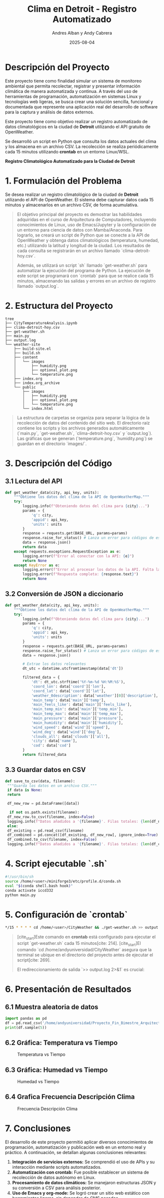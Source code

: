 #+TITLE: Clima en Detroit - Registro Automatizado
#+AUTHOR: Andres Alban y Andy Cabrera
#+DATE: 2025-08-04
#+OPTIONS: toc:nil num:nil
#+HTML_HEAD: <link rel="stylesheet" href="https://cdn.simplecss.org/simple.min.css" />

* Descripción del Proyecto
Este proyecto tiene como finalidad simular un sistema de monitoreo ambiental que permita recolectar, registrar y presentar información climática de manera automatizada y continua. A través del uso de herramientas de programación, automatización en sistemas Linux y tecnologías web ligeras, se busca crear una solución sencilla, funcional y documentada que represente una aplicación real del desarrollo de software para la captura y análisis de datos externos.

Este proyecto tiene como objetivo realizar un registro automatizado de datos climatológicos en la ciudad de *Detroit* utilizando el API gratuito de OpenWeather.

Se desarrolló un script en Python que consulta los datos actuales del clima y los almacena en un archivo CSV. La recolección se realiza periódicamente cada 15 minutos utilizando *crontab* en un entorno Linux/WSL.

#+BEGIN_CENTER
*Registro Climatológico Automatizado para la Ciudad de Detroit*
#+END_CENTER

* 1. Formulación del Problema

Se desea realizar un registro climatológico de la ciudad de *Detroit* utilizando el API de OpenWeather. El sistema debe capturar datos cada 15 minutos y almacenarlos en un archivo CSV, de forma acumulativa.

#+BEGIN_QUOTE
El objetivo principal del proyecto es demostrar las habilidades adquiridas en el curso de Arquitectura de Computadores, incluyendo conocimientos de Linux, uso de Emacs/Jupyter y la configuración de un entorno para ciencia de datos con Mamba/Anaconda. Para lograrlo, se creará un script de Python que se conecte a la API de OpenWeather y obtenga datos climatológicos (temperatura, humedad, etc.) utilizando la latitud y longitud de la ciudad. Los resultados de cada consulta se registrarán en un archivo llamado `clima-detroit-hoy.csv`.

Además, se utilizará un script `sh` llamado `get-weather.sh` para automatizar la ejecución del programa de Python. La ejecución de este script se programará con `crontab` para que se realice cada 15 minutos, almacenando las salidas y errores en un archivo de registro llamado `output.log`.
#+END_QUOTE

* 2. Estructura del Proyecto

#+BEGIN_SRC shell
tree
├── CityTemperatureAnalysis.ipynb
├── clima-detroit-hoy.csv
├── get-weather.sh
├── main.py
├── output.log
└── weather-site
    ├── build-site.el
    ├── build.sh
    ├── content
    │   └── images
    │       ├── humidity.png
    │       ├── optional_plot.png
    │       └── temperature.png
    ├── index.org
    ├── index.org_archive
    └── public
        ├── images
        │   ├── humidity.png
        │   ├── optional_plot.png
        │   └── temperature.png
        └── index.html
#+END_SRC

#+BEGIN_QUOTE
La estructura de carpetas se organiza para separar la lógica de la recolección de datos del contenido del sitio web. El directorio raíz contiene los scripts y los archivos generados automáticamente (`main.py`, `get-weather.sh`, `clima-detroit-hoy.csv` y `output.log`). Las gráficas que se generan (`temperature.png`, `humidity.png`) se guardan en el directorio `images/`.
#+END_QUOTE

* 3. Descripción del Código

** 3.1 Lectura del API

#+BEGIN_SRC python
def get_weather_data(city, api_key, units):
    """Obtiene los datos del clima de la API de OpenWeatherMap."""
    try:
        logging.info(f"Obteniendo datos del clima para {city}...")
        params = {
            'q': city,
            'appid': api_key,
            'units': units
        }
        response = requests.get(BASE_URL, params=params)
        response.raise_for_status() # Lanza un error para códigos de estado HTTP 4xx/5xx
        data = response.json()
        return data
    except requests.exceptions.RequestException as e:
        logging.error(f"Error al conectar con la API: {e}")
        return None
    except KeyError as e:
        logging.error(f"Error al procesar los datos de la API. Falta la clave: {e}")
        logging.error(f"Respuesta completa: {response.text}")
        return None
#+END_SRC

** 3.2 Conversión de JSON a diccionario

#+BEGIN_SRC python
def get_weather_data(city, api_key, units):
    """Obtiene los datos del clima de la API de OpenWeatherMap."""
    try:
        logging.info(f"Obteniendo datos del clima para {city}...")
        params = {
            'q': city,
            'appid': api_key,
            'units': units
        }
        response = requests.get(BASE_URL, params=params)
        response.raise_for_status() # Lanza un error para códigos de estado HTTP 4xx/5xx
        data = response.json()

        # Extrae los datos relevantes
        dt_utc = datetime.utcfromtimestamp(data['dt'])

        filtered_data = {
            'dt': dt_utc.strftime('%Y-%m-%d %H:%M:%S'),
            'coord_lon': data['coord']['lon'],
            'coord_lat': data['coord']['lat'],
            'weather_0description': data['weather'][0]['description'],
            'main_temp': data['main']['temp'],
            'main_feels_like': data['main']['feels_like'],
            'main_temp_min': data['main']['temp_min'],
            'main_temp_max': data['main']['temp_max'],
            'main_pressure': data['main']['pressure'],
            'main_humidity': data['main']['humidity'],
            'wind_speed': data['wind']['speed'],
            'wind_deg': data['wind']['deg'],
            'clouds_all': data['clouds']['all'],
            'city': data['name'],
            'cod': data['cod']
        }
        return filtered_data
#+END_SRC

** 3.3 Guardar datos en CSV

#+BEGIN_SRC python
def save_to_csv(data, filename):
 """Guarda los datos en un archivo CSV."""
 if data is None:
 return

 df_new_row = pd.DataFrame([data])

  if not os.path.exists(filename):
 df_new_row.to_csv(filename, index=False)
 logging.info(f"Datos añadidos a '{filename}'. Filas totales: {len(df_new_row)}")
 else:
 df_existing = pd.read_csv(filename)
 df_combined = pd.concat([df_existing, df_new_row], ignore_index=True)
 df_combined.to_csv(filename, index=False)
 logging.info(f"Datos añadidos a '{filename}'. Filas totales: {len(df_combined)}")
#+END_SRC

* 4. Script ejecutable `.sh`

#+BEGIN_SRC sh
#!/usr/bin/sh
source /home/<user>/miniforge3/etc/profile.d/conda.sh
eval "$(conda shell.bash hook)"
conda activate iccd332
python main.py
#+END_SRC

* 5. Configuración de `crontab`

#+BEGIN_SRC sh
*/15 * * * * cd /home/<user>/CityWeather && ./get-weather.sh >> output.log 2>&1
#+END_SRC

#+BEGIN_QUOTE
[cite_start]Este comando en *crontab* está configurado para ejecutar el script `get-weather.sh` cada 15 minutos[cite: 214]. [cite_start]El comando `cd /home/andyuniversidad/CityWeather` asegura que la terminal se ubique en el directorio del proyecto antes de ejecutar el script[cite: 269].

El redireccionamiento de salida `>> output.log 2>&1` es crucial:
*** >> output.log` toma la salida estándar del script y la añade al archivo `output.log`[cite: 225].
*** 2>&1` redirige cualquier error que ocurra durante la ejecución (salida de error estándar) al mismo archivo `output.log`[cite: 272].

[cite_start]De esta manera, el archivo `output.log` contendrá tanto la información de la ejecución normal del script como cualquier mensaje de error, lo que te permite verificar que el proceso se está ejecutando correctamente cada 15 minutos[cite: 225, 272].
#+END_QUOTE

* 6. Presentación de Resultados

** 6.1 Muestra aleatoria de datos
#+BEGIN_SRC python :results output
  import pandas as pd
  df = pd.read_csv('/home/andyuniversidad/Proyecto_Fin_Bimestre_Arquitectura/clima-detroit-hoy.csv')
  print(df.sample(5))
#+END_SRC

#+RESULTS:
:                       dt  coord_lon  coord_lat  ... clouds_all     city  cod
: 17   2025-08-01 04:19:27   -83.0458    42.3314  ...          0  Detroit  200
: 146  2025-08-02 21:10:04   -83.0458    42.3314  ...         25  Detroit  200
: 81   2025-08-01 06:36:50   -83.0458    42.3314  ...          0  Detroit  200
: 157  2025-08-03 00:44:47   -83.0458    42.3314  ...          0  Detroit  200
: 112  2025-08-02 02:13:26   -83.0458    42.3314  ...          0  Detroit  200
: 
: [5 rows x 15 columns]

** 6.2 Gráfica: Temperatura vs Tiempo

#+CAPTION: Temperatura vs Tiempo
[[./public/images/temperature.png]]

** 6.3 Gráfica: Humedad vs Tiempo

#+CAPTION: Humedad vs Tiempo
[[./public/images/humidity.png]]

** 6.4 Grafica Frecuencia Descripción Clima

#+CAPTION: Frecuencia Descripción Clima
[[./public/images/optional_plot.png]]

* 7. Conclusiones

El desarrollo de este proyecto permitió aplicar diversos conocimientos de programación, automatización y publicación web en un entorno real y práctico. A continuación, se detallan algunas conclusiones relevantes:

1. **Integración de servicios externos:** Se comprendió el uso de APIs y su interacción mediante scripts automatizados.
2. **Automatización con crontab:** Fue posible establecer un sistema de recolección de datos autónomo en Linux.
3. **Procesamiento de datos climáticos:** Se manejaron estructuras JSON y su conversión a CSV para análisis posterior.
4. **Uso de Emacs y org-mode:** Se logró crear un sitio web estático con herramientas ligeras, sin depender de CMS pesados.
5. **Documentación y respaldo:** El uso de GitHub permitió llevar un control de versiones y asegurar trazabilidad.


* 8. Referencias

- [[https://openweathermap.org/api][Documentación oficial OpenWeather]]
- [[https://realpython.com/python-requests/][Uso de requests en Python]]
- [[https://orgmode.org/][Org Mode (GNU Emacs)]]
- [[https://systemcrafters.net/publishing-websites-with-org-mode/building-the-site/][Tutorial de publicación web con Org Mode]]
- [[https://emacs.stackexchange.com/questions/28715/get-pandas-data-frame-as-a-table-in-org-babel][Mostrar DataFrame en org-babel]]
- [[https://github.com/LeninGF/EPN-Lectures/tree/main/iccd332ArqComp-2024-B/Proyectos/CityWeather][Repositorio de ejemplos del curso]]

* Créditos y Licencia

Desarrollado por los futuros ingenieros Andres Alban y Andy Cabrera del curso de Arquitectura de computadoras en la facultad de Sistemas de la Escula politecnica nacional 




